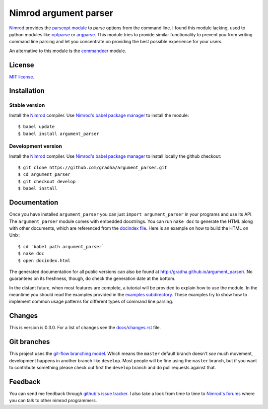 ======================
Nimrod argument parser
======================

`Nimrod <http://nimrod-lang.org>`_ provides the `parseopt module
<http://nimrod-lang.org/parseopt.html>`_ to parse options from the command
line. I found this module lacking, used to python modules like `optparse
<http://docs.python.org/2/library/optparse.html>`_ or `argparse
<http://docs.python.org/3/library/argparse.html>`_.  This module tries to
provide similar functionality to prevent you from writing command line parsing
and let you concentrate on providing the best possible experience for your
users.

An alternative to this module is the `commandeer
<https://github.com/fenekku/commandeer>`_ module.


License
=======

`MIT license <LICENSE.rst>`_.


Installation
============

Stable version
--------------

Install the `Nimrod <http://nimrod-lang.org>`_ compiler.  Use `Nimrod's babel
package manager <https://github.com/nimrod-code/babel>`_ to install the
module::

    $ babel update
    $ babel install argument_parser

Development version
-------------------

Install the `Nimrod <http://nimrod-lang.org>`_ compiler.  Use `Nimrod's babel
package manager <https://github.com/nimrod-code/babel>`_ to install locally the
github checkout::

    $ git clone https://github.com/gradha/argument_parser.git
    $ cd argument_parser
    $ git checkout develop
    $ babel install


Documentation
=============

Once you have installed ``argument_parser`` you can just ``import
argument_parser`` in your programs and use its API.  The ``argument_parser``
module comes with embedded docstrings. You can run ``nake doc`` to generate the
HTML along with other documents, which are referenced from the `docindex file
<docindex.rst>`_. Here is an example on how to build the HTML on Unix::

    $ cd `babel path argument_parser`
    $ nake doc
    $ open docindex.html

The generated documentation for all public versions can also be found at
`http://gradha.github.io/argument_parser/
<http://gradha.github.io/argument_parser/>`_.  No guarantees on its freshness,
though, do check the generation date at the bottom.

In the distant future, when most features are complete, a tutorial will be
provided to explain how to use the module. In the meantime you should read the
examples provided in the `examples subdirectory <examples>`_. These examples
try to show how to implement common usage patterns for different types of
command line parsing.


Changes
=======

This is version is 0.3.0. For a list of changes see the `docs/changes.rst
<docs/changes.rst>`_ file.


Git branches
============

This project uses the `git-flow branching model
<https://github.com/nvie/gitflow>`_. Which means the ``master`` default branch
doesn't *see* much movement, development happens in another branch like
``develop``. Most people will be fine using the ``master`` branch, but if you
want to contribute something please check out first the ``develop`` branch and
do pull requests against that.


Feedback
========

You can send me feedback through `github's issue tracker
<http://github.com/gradha/argument_parser/issues>`_. I also take a look from
time to time to `Nimrod's forums <http://forum.nimrod-lang.org>`_ where you can
talk to other nimrod programmers.
